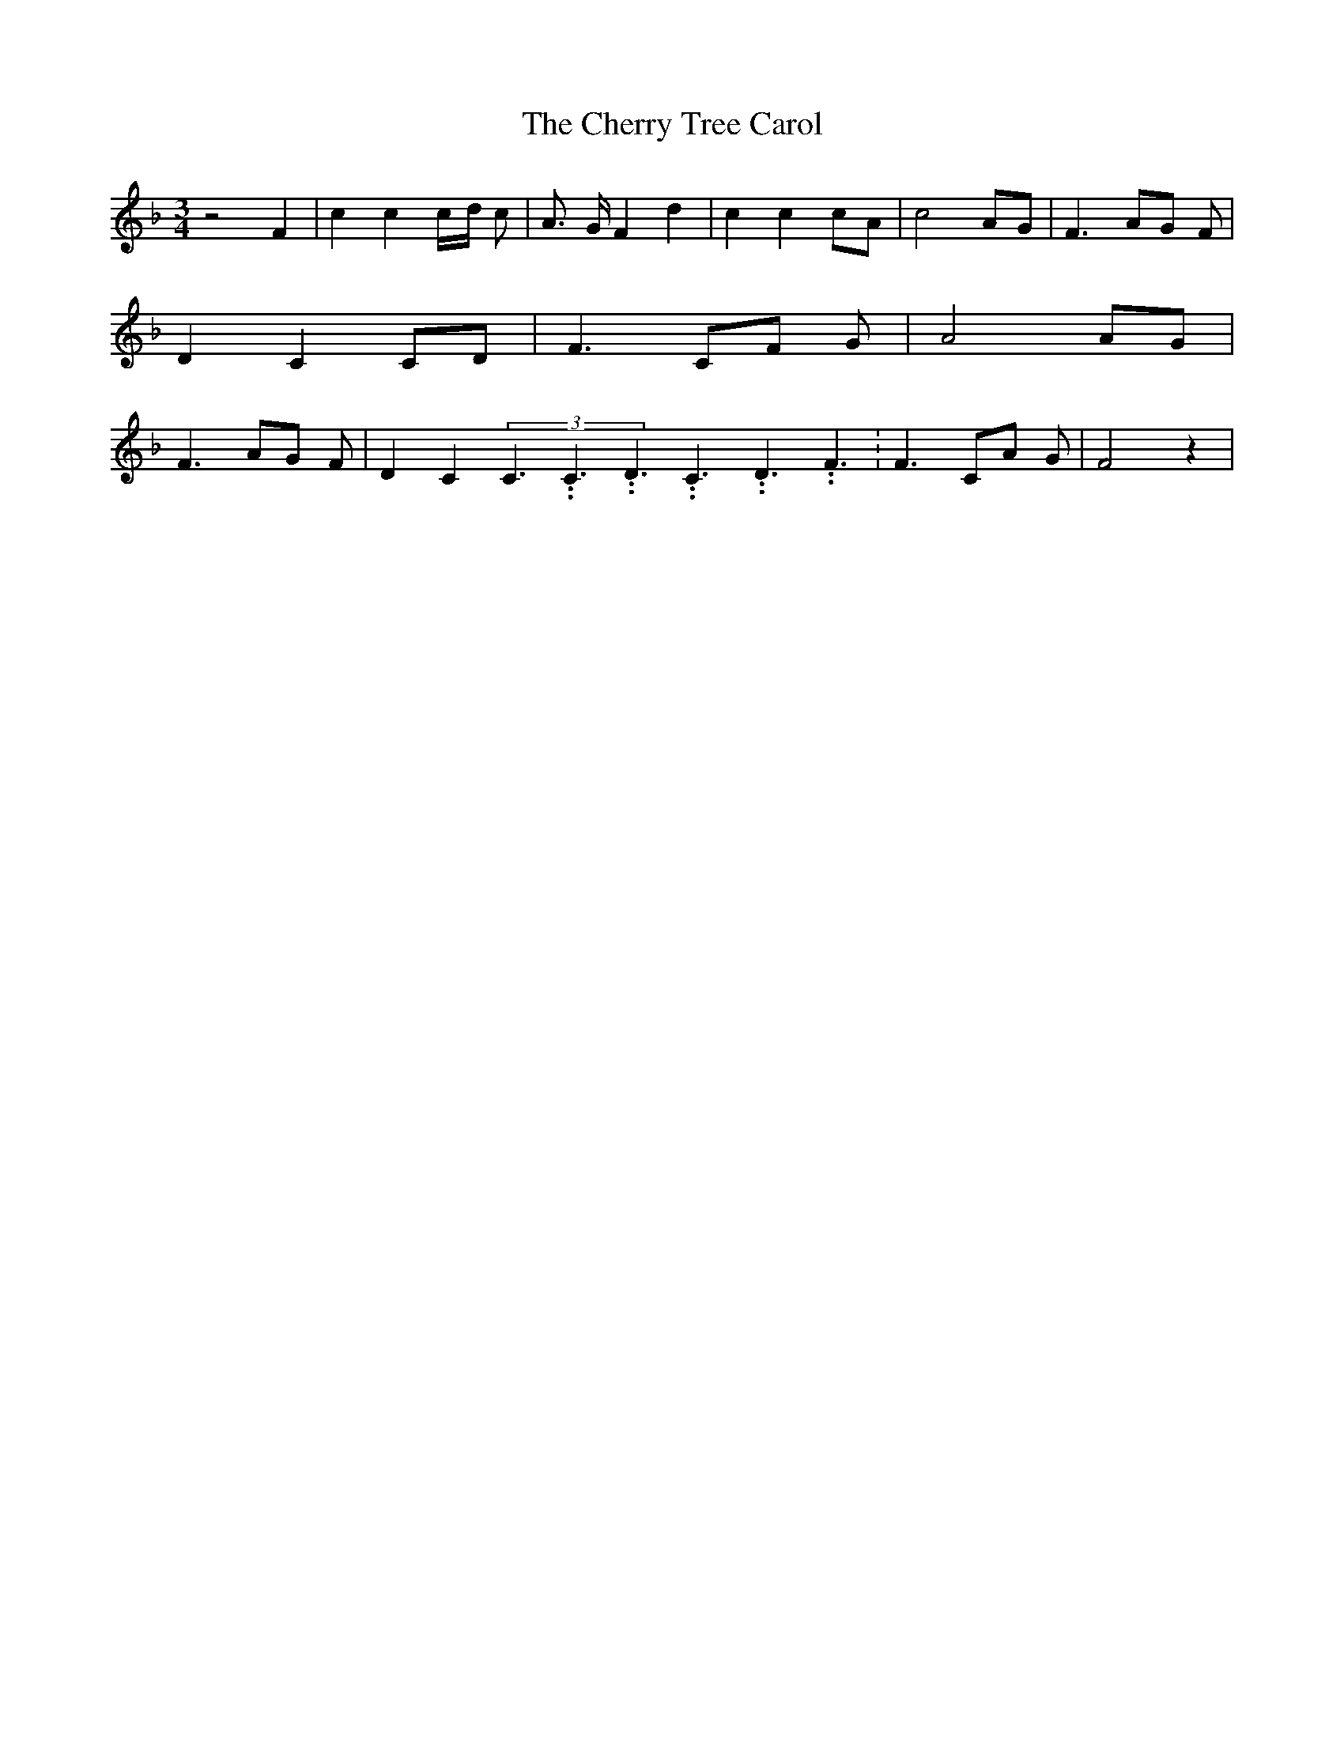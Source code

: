 % Generated more or less automatically by swtoabc by Erich Rickheit KSC
X:1
T:The Cherry Tree Carol
M:3/4
L:1/8
K:F
 z4 F2| c2 c2c/2-d/2 c| A3/2- G/2 F2 d2| c2 c2c-A| c4A-G| F3 AG F|\
 D2 C2C-D| F3 CF G| A4A-G| F3 AG F| D2 C2(3C3.99999962500005/5.99999925000009C3.99999962500005/5.99999925000009D3.99999962500005/5.99999925000009C3.99999962500005/5.99999925000009D3.99999962500005/5.99999925000009F3.99999962500005/5.99999925000009|\
 F3 CA G| F4 z2|

